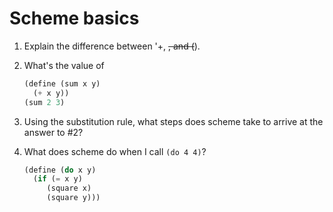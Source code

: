* Scheme basics

1) Explain the difference between '+, +, and (+).

2) What's the value of
   #+begin_src scheme
     (define (sum x y)
       (+ x y))
     (sum 2 3)
   #+end_src

3) Using the substitution rule, what steps does scheme take to arrive
   at the answer to #2?

4) What does scheme do when I call =(do 4 4)=?
   #+begin_src scheme
     (define (do x y)
       (if (= x y)
          (square x)
          (square y)))
   #+end_src
